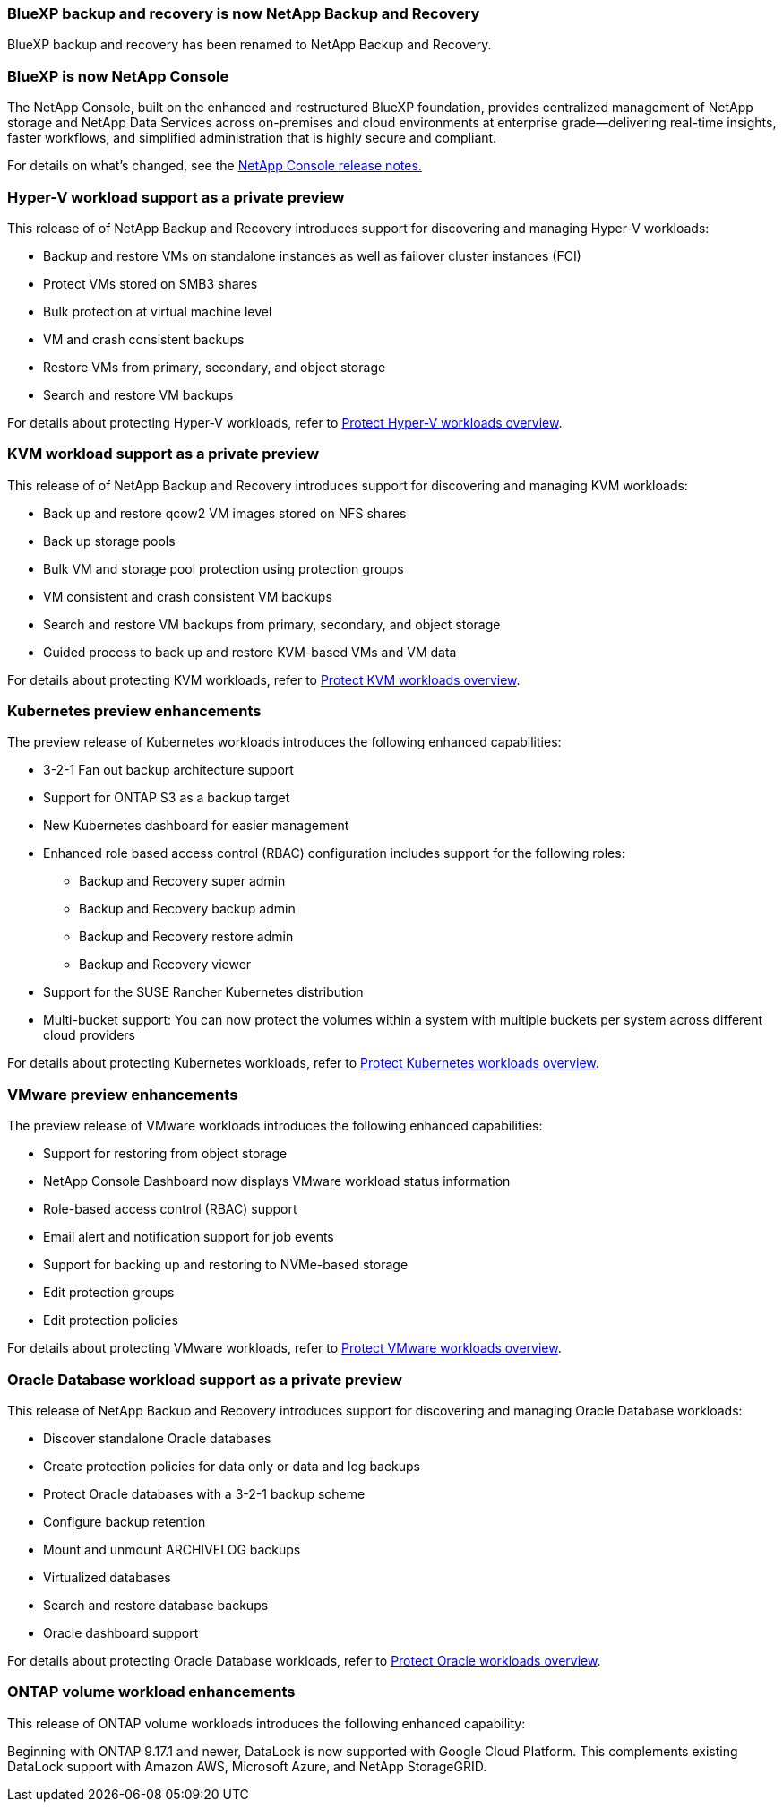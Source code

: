 === BlueXP backup and recovery is now NetApp Backup and Recovery
 
BlueXP backup and recovery has been renamed to NetApp Backup and Recovery.
 
=== BlueXP is now NetApp Console
 
The NetApp Console, built on the enhanced and restructured BlueXP foundation, provides centralized management of NetApp storage and NetApp Data Services across on-premises and cloud environments at enterprise grade—delivering real-time insights, faster workflows, and simplified administration that is highly secure and compliant.
 
For details on what's changed, see the link:https://docs.netapp.com/us-en/console-relnotes/index.html[NetApp  Console release notes.]

=== Hyper-V workload support as a private preview

This release of of NetApp Backup and Recovery introduces support for discovering and managing Hyper-V workloads:

* Backup and restore VMs on standalone instances as well as failover cluster instances (FCI)
* Protect VMs stored on SMB3 shares
* Bulk protection at virtual machine level
* VM and crash consistent backups 
* Restore VMs from primary, secondary, and object storage
* Search and restore VM backups

For details about protecting Hyper-V workloads, refer to https://docs.netapp.com/us-en/data-services-backup-recovery/br-use-hyperv-protect-overview.html[Protect Hyper-V workloads overview].

=== KVM workload support as a private preview

This release of of NetApp Backup and Recovery introduces support for discovering and managing KVM workloads:

* Back up and restore qcow2 VM images stored on NFS shares
* Back up storage pools
* Bulk VM and storage pool protection using protection groups
* VM consistent and crash consistent VM backups
* Search and restore VM backups from primary, secondary, and object storage
* Guided process to back up and restore KVM-based VMs and VM data

For details about protecting KVM workloads, refer to https://docs.netapp.com/us-en/data-services-backup-recovery/br-use-kvm-protect-overview.html[Protect KVM workloads overview].

=== Kubernetes preview enhancements
The preview release of Kubernetes workloads introduces the following enhanced capabilities:

* 3-2-1 Fan out backup architecture support
* Support for ONTAP S3 as a backup target
* New Kubernetes dashboard for easier management
* Enhanced role based access control (RBAC) configuration includes support for the following roles:
** Backup and Recovery super admin
** Backup and Recovery backup admin
** Backup and Recovery restore admin
** Backup and Recovery viewer
* Support for the SUSE Rancher Kubernetes distribution
* Multi-bucket support: You can now protect the volumes within a system with multiple buckets per system across different cloud providers

For details about protecting Kubernetes workloads, refer to https://docs.netapp.com/us-en/data-services-backup-recovery/br-use-kubernetes-protect-overview.html[Protect Kubernetes workloads overview].

=== VMware preview enhancements
The preview release of VMware workloads introduces the following enhanced capabilities:

* Support for restoring from object storage
* NetApp Console Dashboard now displays VMware workload status information
* Role-based access control (RBAC) support
* Email alert and notification support for job events
* Support for backing up and restoring to NVMe-based storage
* Edit protection groups
* Edit protection policies

For details about protecting VMware workloads, refer to https://docs.netapp.com/us-en/data-services-backup-recovery/br-use-vmware-protect-overview.html[Protect VMware workloads overview].

=== Oracle Database workload support as a private preview

This release of NetApp Backup and Recovery introduces support for discovering and managing Oracle Database workloads:

* Discover standalone Oracle databases
* Create protection policies for data only or data and log backups
* Protect Oracle databases with a 3-2-1 backup scheme
* Configure backup retention
* Mount and unmount ARCHIVELOG backups
* Virtualized databases
* Search and restore database backups
* Oracle dashboard support

For details about protecting Oracle Database workloads, refer to https://docs.netapp.com/us-en/data-services-backup-recovery/br-use-oracle-protect-overview.html[Protect Oracle workloads overview].

=== ONTAP volume workload enhancements
This release of ONTAP volume workloads introduces the following enhanced capability:

Beginning with ONTAP 9.17.1 and newer, DataLock is now supported with Google Cloud Platform. This complements existing DataLock support with Amazon AWS, Microsoft Azure, and NetApp StorageGRID.